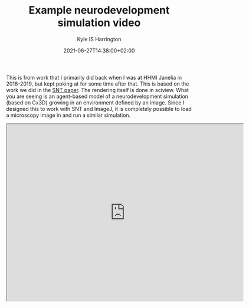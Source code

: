 #+TITLE: Example neurodevelopment simulation video
#+AUTHOR: Kyle IS Harrington
#+DATE: 2021-06-27T14:38:00+02:00

This is from work that I primarily did back when I was at HHMI Janelia in 2018-2019, but kept poking at for some time after that. This is based on the work we did in the [[https://www.nature.com/articles/s41592-021-01105-7][SNT paper]]. The rendering itself is done in sciview. What you are seeing is an agent-based model of a neurodevelopment simulation (based on Cx3D) growing in an environment defined by an image. Since I designed this to work with SNT and ImageJ, it is completely possible to load a microscopy image in and run a similar simulation.

#+BEGIN_EXPORT html
<iframe src="https://drive.google.com/file/d/1dNvp1IskWTx0PWq-P3X0dYr1OUKOXPFc/preview" width="640" height="480"></iframe>
#+END_EXPORT
